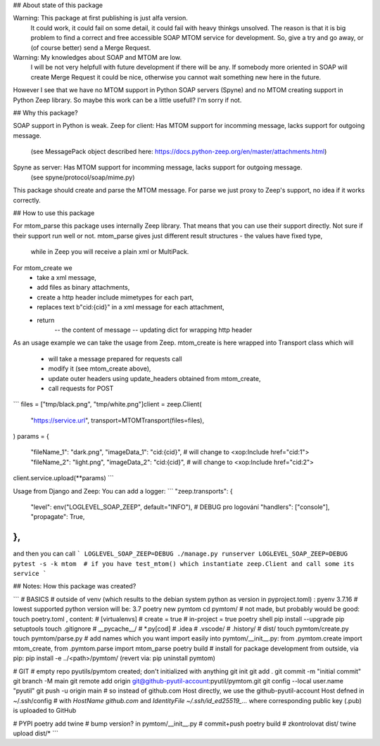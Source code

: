 ## About state of this package

Warning: This package at first publishing is just alfa version.
	It could work, it could fail on some detail, it could fail with heavy thinkgs unsolved.
	The reason is that it is big problem to find a correct and free accessible SOAP MTOM service for development.
	So, give a try and go away, or (of course better) send a Merge Request.

Warning: My knowledges about SOAP and MTOM are low.
	I will be not very helpfull with future development if there will be any.
	If somebody more oriented in SOAP will create Merge Request it could be nice,
	otherwise you cannot wait something new here in the future.

However I see that we have no MTOM support in Python SOAP servers (Spyne)
and no MTOM creating support in Python Zeep library.
So maybe this work can be a little usefull? I'm sorry if not.

## Why this package?

SOAP support in Python is weak.
Zeep for client: Has MTOM support for incomming message, lacks support for outgoing message.
	(see MessagePack object described here: https://docs.python-zeep.org/en/master/attachments.html)
Spyne as server: Has MTOM support for incomming message, lacks support for outgoing message.
	(see spyne/protocol/soap/mime.py)

This package should create and parse the MTOM message.
For parse we just proxy to Zeep's support, no idea if it works correctly.

## How to use this package

For mtom_parse this package uses internally Zeep library.
That means that you can use their support directly.
Not sure if their support run well or not.
mtom_parse gives just different result structures - the values have fixed type,
	while in Zeep you will receive a plain xml or MultiPack.

For mtom_create we
	- take a xml message,
	- add files as binary attachments,
	- create a http header include mimetypes for each part,
	- replaces text b"cid:{cid}" in a xml message for each attachment,
	- return
		-- the content of message
		-- updating dict for wrapping http header

As an usage example we can take the usage from Zeep.
mtom_create is here wrapped into Transport class which will
	- will take a message prepared for requests call
	- modify it (see mtom_create above),
	- update outer headers using update_headers obtained from mtom_create,
	- call requests for POST

```
files = ["tmp/black.png", "tmp/white.png"]client = zeep.Client(
    "https://service.url",
    transport=MTOMTransport(files=files),
)
params = {
    "fileName_1": "dark.png",
    "imageData_1": "cid:{cid}",  # will change to <xop:Include href="cid:1">
    "fileName_2": "light.png",
    "imageData_2": "cid:{cid}",  # will change to <xop:Include href="cid:2">
client.service.upload(**params)
```

Usage from Django and Zeep:
You can add a logger:
```
"zeep.transports": {
	"level": env("LOGLEVEL_SOAP_ZEEP", default="INFO"),  # DEBUG pro logování
	"handlers": ["console"],
	"propagate": True,
},
```
and then you can call
```
LOGLEVEL_SOAP_ZEEP=DEBUG ./manage.py runserver
LOGLEVEL_SOAP_ZEEP=DEBUG pytest -s -k mtom  # if you have test_mtom() which instantiate zeep.Client and call some its service
```

## Notes: How this package was created?

```
# BASICS
# outside of venv (which results to the debian system python as version in pyproject.toml) :
pyenv 3.7.16  # lowest supported python version will be: 3.7
poetry new pymtom
cd pymtom/
# not made, but probably would be good: touch poetry.toml , content:
#	[virtualenvs]
#	create = true
#	in-project = true
poetry shell
pip install --upgrade pip setuptools
touch .gitignore
#	__pycache__/
#	*.py[cod]
#	.idea
#	.vscode/
#	.history/
#	dist/
touch pymtom/create.py
touch pymtom/parse.py
# add names which you want import easily into pymtom/__init__.py: from .pymtom.create import mtom_create, from .pymtom.parse import mtom_parse
poetry build
# install for package development from outside, via pip:
pip install -e ../<path>/pymtom/ (revert via: pip uninstall pymtom)

# GIT
# empty repo pyutils/pymtom created; don't initialized with anything
git init
git add .
git commit -m "initial commit"
git branch -M main
git remote add origin git@github-pyutil-account:pyutil/pymtom.git
git config --local user.name "pyutil"
git push -u origin main
# so instead of github.com Host directly, we use the github-pyutil-account Host defned in ~/.ssh/config
#   with `HostName github.com` and `IdentityFile ~/.ssh/id_ed25519_...` where corresponding public key (.pub) is uploaded to GitHub 

# PYPI
poetry add twine
# bump version? in pymtom/__init__.py
# commit+push
poetry build
# zkontrolovat dist/
twine upload dist/*
```
